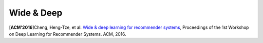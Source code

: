 Wide & Deep
===================================

.. image:: Wide&Deep.png

[**ACM'2016**]Cheng, Heng-Tze, et al. `Wide & deep learning for recommender systems <https://dl.acm.org/citation.cfm?id=2988454>`_, Proceedings of the 1st Workshop on Deep Learning for Recommender Systems. ACM, 2016.
